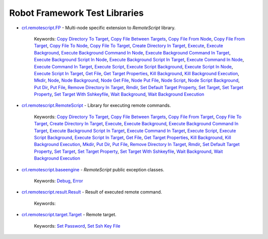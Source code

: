 .. Generated by crl.devutils

Robot Framework Test Libraries
==============================

.. index::
   single: Robot Framework Library; crl.remotescript.FP

* `crl.remotescript.FP <crl.remotescript.FP.html>`_ - Multi-node specific extension to *RemoteScript* library.

   Keywords: `Copy Directory To Target <crl.remotescript.FP.html#Copy%20Directory%20To%20Target>`__, `Copy File Between Targets <crl.remotescript.FP.html#Copy%20File%20Between%20Targets>`__, `Copy File From Node <crl.remotescript.FP.html#Copy%20File%20From%20Node>`__, `Copy File From Target <crl.remotescript.FP.html#Copy%20File%20From%20Target>`__, `Copy File To Node <crl.remotescript.FP.html#Copy%20File%20To%20Node>`__, `Copy File To Target <crl.remotescript.FP.html#Copy%20File%20To%20Target>`__, `Create Directory In Target <crl.remotescript.FP.html#Create%20Directory%20In%20Target>`__, `Execute <crl.remotescript.FP.html#Execute>`__, `Execute Background <crl.remotescript.FP.html#Execute%20Background>`__, `Execute Background Command In Node <crl.remotescript.FP.html#Execute%20Background%20Command%20In%20Node>`__, `Execute Background Command In Target <crl.remotescript.FP.html#Execute%20Background%20Command%20In%20Target>`__, `Execute Background Script In Node <crl.remotescript.FP.html#Execute%20Background%20Script%20In%20Node>`__, `Execute Background Script In Target <crl.remotescript.FP.html#Execute%20Background%20Script%20In%20Target>`__, `Execute Command In Node <crl.remotescript.FP.html#Execute%20Command%20In%20Node>`__, `Execute Command In Target <crl.remotescript.FP.html#Execute%20Command%20In%20Target>`__, `Execute Script <crl.remotescript.FP.html#Execute%20Script>`__, `Execute Script Background <crl.remotescript.FP.html#Execute%20Script%20Background>`__, `Execute Script In Node <crl.remotescript.FP.html#Execute%20Script%20In%20Node>`__, `Execute Script In Target <crl.remotescript.FP.html#Execute%20Script%20In%20Target>`__, `Get File <crl.remotescript.FP.html#Get%20File>`__, `Get Target Properties <crl.remotescript.FP.html#Get%20Target%20Properties>`__, `Kill Background <crl.remotescript.FP.html#Kill%20Background>`__, `Kill Background Execution <crl.remotescript.FP.html#Kill%20Background%20Execution>`__, `Mkdir <crl.remotescript.FP.html#Mkdir>`__, `Node <crl.remotescript.FP.html#Node>`__, `Node Background <crl.remotescript.FP.html#Node%20Background>`__, `Node Get File <crl.remotescript.FP.html#Node%20Get%20File>`__, `Node Put File <crl.remotescript.FP.html#Node%20Put%20File>`__, `Node Script <crl.remotescript.FP.html#Node%20Script>`__, `Node Script Background <crl.remotescript.FP.html#Node%20Script%20Background>`__, `Put Dir <crl.remotescript.FP.html#Put%20Dir>`__, `Put File <crl.remotescript.FP.html#Put%20File>`__, `Remove Directory In Target <crl.remotescript.FP.html#Remove%20Directory%20In%20Target>`__, `Rmdir <crl.remotescript.FP.html#Rmdir>`__, `Set Default Target Property <crl.remotescript.FP.html#Set%20Default%20Target%20Property>`__, `Set Target <crl.remotescript.FP.html#Set%20Target>`__, `Set Target Property <crl.remotescript.FP.html#Set%20Target%20Property>`__, `Set Target With Sshkeyfile <crl.remotescript.FP.html#Set%20Target%20With%20Sshkeyfile>`__, `Wait Background <crl.remotescript.FP.html#Wait%20Background>`__, `Wait Background Execution <crl.remotescript.FP.html#Wait%20Background%20Execution>`__

.. index::
   single: Robot Framework Library; crl.remotescript.RemoteScript

* `crl.remotescript.RemoteScript <crl.remotescript.RemoteScript.html>`_ - Library for executing remote commands.

   Keywords: `Copy Directory To Target <crl.remotescript.RemoteScript.html#Copy%20Directory%20To%20Target>`__, `Copy File Between Targets <crl.remotescript.RemoteScript.html#Copy%20File%20Between%20Targets>`__, `Copy File From Target <crl.remotescript.RemoteScript.html#Copy%20File%20From%20Target>`__, `Copy File To Target <crl.remotescript.RemoteScript.html#Copy%20File%20To%20Target>`__, `Create Directory In Target <crl.remotescript.RemoteScript.html#Create%20Directory%20In%20Target>`__, `Execute <crl.remotescript.RemoteScript.html#Execute>`__, `Execute Background <crl.remotescript.RemoteScript.html#Execute%20Background>`__, `Execute Background Command In Target <crl.remotescript.RemoteScript.html#Execute%20Background%20Command%20In%20Target>`__, `Execute Background Script In Target <crl.remotescript.RemoteScript.html#Execute%20Background%20Script%20In%20Target>`__, `Execute Command In Target <crl.remotescript.RemoteScript.html#Execute%20Command%20In%20Target>`__, `Execute Script <crl.remotescript.RemoteScript.html#Execute%20Script>`__, `Execute Script Background <crl.remotescript.RemoteScript.html#Execute%20Script%20Background>`__, `Execute Script In Target <crl.remotescript.RemoteScript.html#Execute%20Script%20In%20Target>`__, `Get File <crl.remotescript.RemoteScript.html#Get%20File>`__, `Get Target Properties <crl.remotescript.RemoteScript.html#Get%20Target%20Properties>`__, `Kill Background <crl.remotescript.RemoteScript.html#Kill%20Background>`__, `Kill Background Execution <crl.remotescript.RemoteScript.html#Kill%20Background%20Execution>`__, `Mkdir <crl.remotescript.RemoteScript.html#Mkdir>`__, `Put Dir <crl.remotescript.RemoteScript.html#Put%20Dir>`__, `Put File <crl.remotescript.RemoteScript.html#Put%20File>`__, `Remove Directory In Target <crl.remotescript.RemoteScript.html#Remove%20Directory%20In%20Target>`__, `Rmdir <crl.remotescript.RemoteScript.html#Rmdir>`__, `Set Default Target Property <crl.remotescript.RemoteScript.html#Set%20Default%20Target%20Property>`__, `Set Target <crl.remotescript.RemoteScript.html#Set%20Target>`__, `Set Target Property <crl.remotescript.RemoteScript.html#Set%20Target%20Property>`__, `Set Target With Sshkeyfile <crl.remotescript.RemoteScript.html#Set%20Target%20With%20Sshkeyfile>`__, `Wait Background <crl.remotescript.RemoteScript.html#Wait%20Background>`__, `Wait Background Execution <crl.remotescript.RemoteScript.html#Wait%20Background%20Execution>`__

.. index::
   single: Robot Framework Library; crl.remotescript.baseengine

* `crl.remotescript.baseengine <crl.remotescript.baseengine.html>`_ - *RemoteScript* public exception classes.

   Keywords: `Debug <crl.remotescript.baseengine.html#Debug>`__, `Error <crl.remotescript.baseengine.html#Error>`__

.. index::
   single: Robot Framework Library; crl.remotescript.result.Result

* `crl.remotescript.result.Result <crl.remotescript.result.Result.html>`_ - Result of executed remote command.

   Keywords: 

.. index::
   single: Robot Framework Library; crl.remotescript.target.Target

* `crl.remotescript.target.Target <crl.remotescript.target.Target.html>`_ - Remote target.

   Keywords: `Set Password <crl.remotescript.target.Target.html#Set%20Password>`__, `Set Ssh Key File <crl.remotescript.target.Target.html#Set%20Ssh%20Key%20File>`__